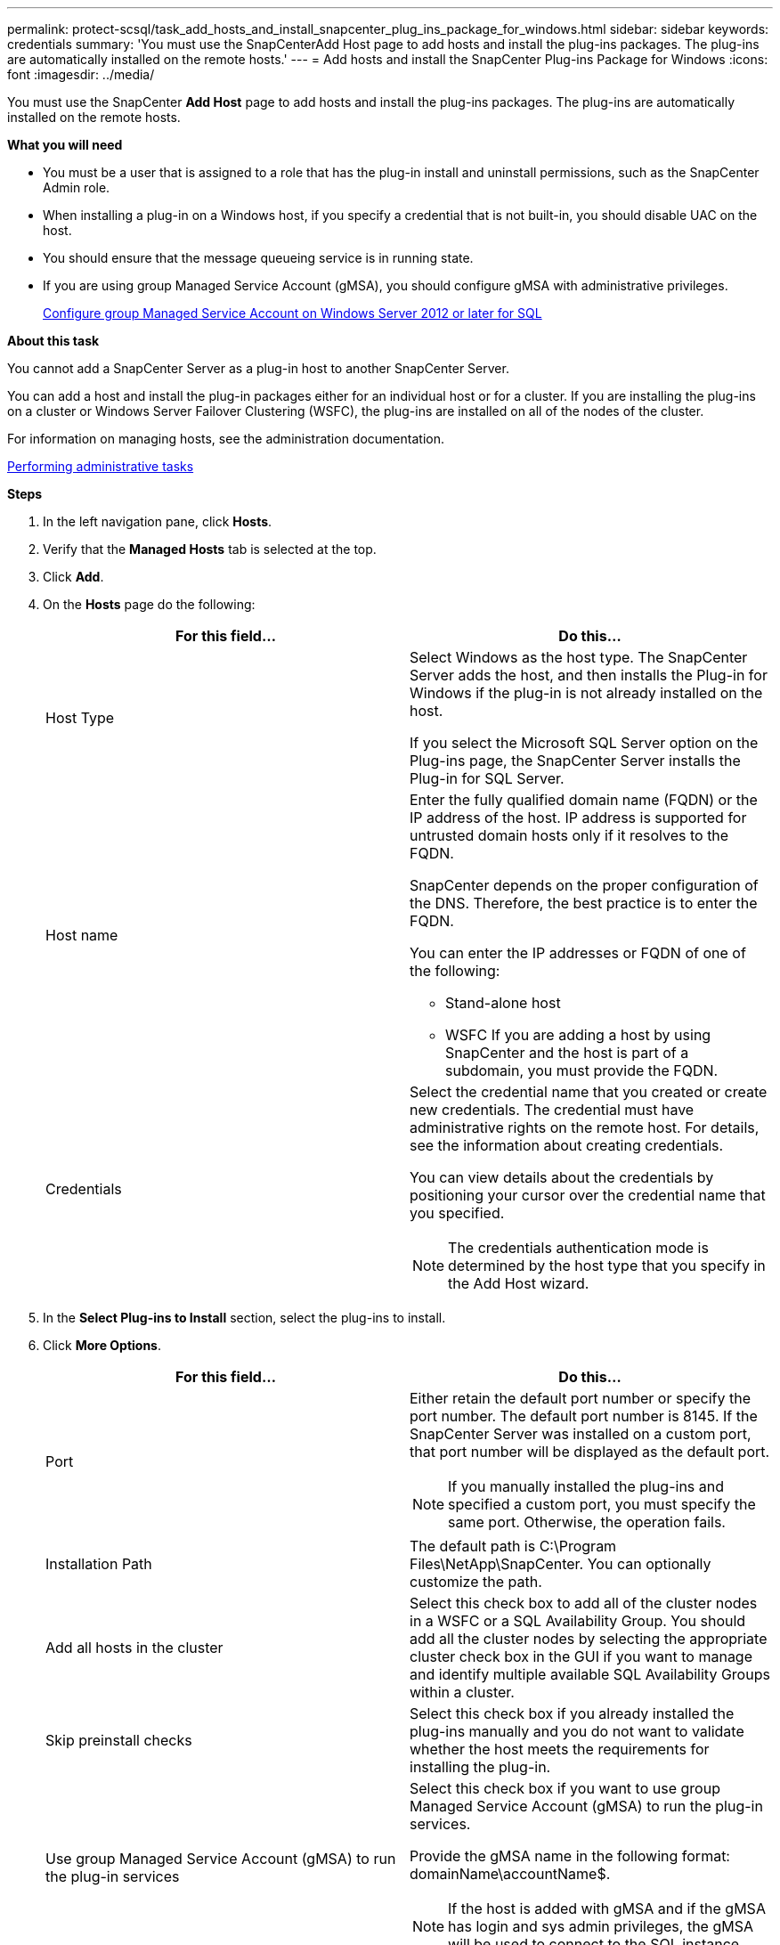 ---
permalink: protect-scsql/task_add_hosts_and_install_snapcenter_plug_ins_package_for_windows.html
sidebar: sidebar
keywords: credentials
summary: 'You must use the SnapCenterAdd Host page to add hosts and install the plug-ins packages. The plug-ins are automatically installed on the remote hosts.'
---
= Add hosts and install the SnapCenter Plug-ins Package for Windows
:icons: font
:imagesdir: ../media/

[.lead]
You must use the SnapCenter *Add Host* page to add hosts and install the plug-ins packages. The plug-ins are automatically installed on the remote hosts.

*What you will need*

* You must be a user that is assigned to a role that has the plug-in install and uninstall permissions, such as the SnapCenter Admin role.
* When installing a plug-in on a Windows host, if you specify a credential that is not built-in, you should disable UAC on the host.
* You should ensure that the message queueing service is in running state.
* If you are using group Managed Service Account (gMSA), you should configure gMSA with administrative privileges.
+
link:task_configure_gMSA_on_windows_server_2012_or_later_for_sql.html[Configure group Managed Service Account on Windows Server 2012 or later for SQL]

*About this task*

You cannot add a SnapCenter Server as a plug-in host to another SnapCenter Server.

You can add a host and install the plug-in packages either for an individual host or for a cluster. If you are installing the plug-ins on a cluster or Windows Server Failover Clustering (WSFC), the plug-ins are installed on all of the nodes of the cluster.

For information on managing hosts, see the administration documentation.

http://docs.netapp.com/ocsc-44/topic/com.netapp.doc.ocsc-ag/home.html[Performing administrative tasks]

*Steps*

. In the left navigation pane, click *Hosts*.
. Verify that the *Managed Hosts* tab is selected at the top.
. Click *Add*.
. On the *Hosts* page do the following:
+
|===
| For this field...| Do this...

a|
Host Type
a|
Select Windows as the host type.    The SnapCenter Server adds the host, and then installs the Plug-in for Windows if the plug-in is not already installed on the host.

If you select the Microsoft SQL Server option on the Plug-ins page, the SnapCenter Server installs the Plug-in for SQL Server.
a|
Host name
a|
Enter the fully qualified domain name (FQDN) or the IP address of the host.    IP address is supported for untrusted domain hosts only if it resolves to the FQDN.

SnapCenter depends on the proper configuration of the DNS. Therefore, the best practice is to enter the FQDN.

You can enter the IP addresses or FQDN of one of the following:

 ** Stand-alone host
 ** WSFC
If you are adding a host by using SnapCenter and the host is part of a subdomain, you must provide the FQDN.

a|
Credentials
a|
Select the credential name that you created or create new credentials.     The credential must have administrative rights on the remote host. For details, see the information about creating credentials.

You can view details about the credentials by positioning your cursor over the credential name that you specified.

NOTE: The credentials authentication mode is determined by the host type that you specify in the Add Host wizard.
|===

. In the *Select Plug-ins to Install* section, select the plug-ins to install.
. Click *More Options*.
+
|===
| For this field...| Do this...

a|
Port
a|
Either retain the default port number or specify the port number.    The default port number is 8145. If the SnapCenter Server was installed on a custom port, that port number will be displayed as the default port.

NOTE: If you manually installed the plug-ins and specified a custom port, you must specify the same port. Otherwise, the operation fails.
a|
Installation Path
a|
The default path is C:\Program Files\NetApp\SnapCenter. You can optionally customize the path.
a|
Add all hosts in the cluster
a|
Select this check box to add all of the cluster nodes in a WSFC or a SQL Availability Group.    You should add all the cluster nodes by selecting the appropriate cluster check box in the GUI if you want to manage and identify multiple available SQL Availability Groups within a cluster.
a|
Skip preinstall checks
a|
Select this check box if you already installed the plug-ins manually and you do not want to validate whether the host meets the requirements for installing the plug-in.
a|
Use group Managed Service Account (gMSA) to run the plug-in services
a|
Select this check box if you want to use group Managed Service Account (gMSA) to run the plug-in services.

Provide the gMSA name in the following format: domainName\accountName$.

NOTE: If the host is added with gMSA and if the gMSA has login and sys admin privileges, the gMSA will be used to connect to the SQL instance.
|===

. Click *Submit*.
. For SQL Plug-in, select the host to configure the log directory.
. Click *Configure log directory* and on the *Configure host log directory* page, click *Browse* and complete the following steps:
+
Only NetApp LUNs (drives) are listed for selection. SnapCenter backs up and replicates the host log directory as part of the backup operation.
+
image::../media/host_managed_hosts_configureplugin.gif[Configure plug-in page]

 .. Select the drive letter or mount point on the host where the host log will be stored.
 .. Choose a subdirectory, if required.
 .. Click *Save*.

. Click *Submit*.
+
If you have not selected the *Skip prechecks* check box, the host is validated to verify whether it meets the requirements for installing the plug-in. The disk space, RAM, PowerShell version, .NET version, location (for Windows plug-ins), and Java version (for Linux plug-ins) are validated against the minimum requirements. If the minimum requirements are not met, appropriate error or warning messages are displayed.
+
If the error is related to disk space or RAM, you can update the web.config file located at C:\Program Files\NetApp\SnapCenter WebApp to modify the default values. If the error is related to other parameters, you must fix the issue.
+
NOTE: In an HA setup, if you are updating web.config file, you must update the file on both nodes.

. Monitor the installation progress.
